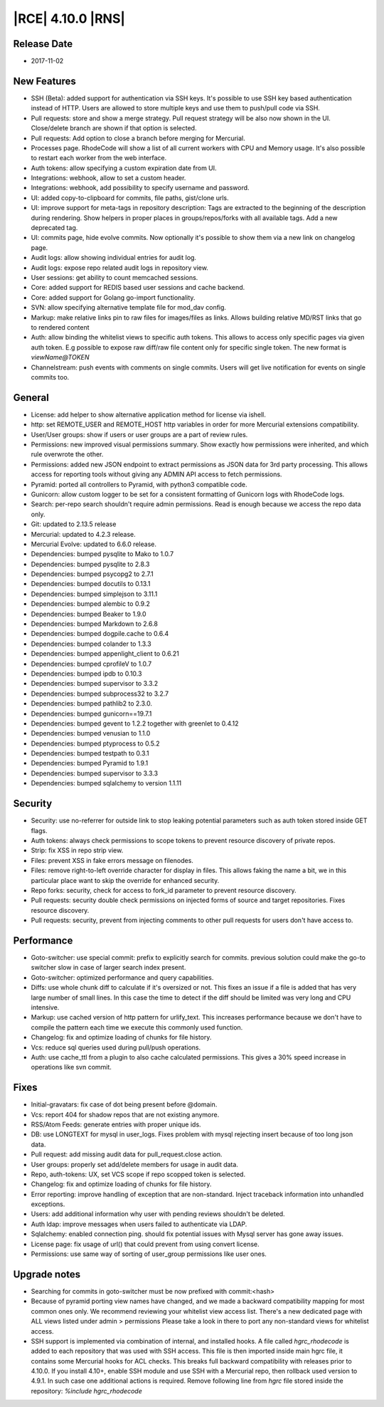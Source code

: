 |RCE| 4.10.0 |RNS|
------------------

Release Date
^^^^^^^^^^^^

- 2017-11-02


New Features
^^^^^^^^^^^^

- SSH (Beta): added support for authentication via SSH keys. It's possible
  to use SSH key based authentication instead of HTTP. Users are allowed to
  store multiple keys and use them to push/pull code via SSH.
- Pull requests: store and show a merge strategy. Pull request strategy will
  be also now shown in the UI.
  Close/delete branch are shown if that option is selected.
- Pull requests: Add option to close a branch before merging for Mercurial.
- Processes page. RhodeCode will show a list of all current workers with
  CPU and Memory usage.
  It's also possible to restart each worker from the web interface.
- Auth tokens: allow specifying a custom expiration date from UI.
- Integrations: webhook, allow to set a custom header.
- Integrations: webhook, add possibility to specify username and password.
- UI: added copy-to-clipboard for commits, file paths, gist/clone urls.
- UI: improve support for meta-tags in repository description:
  Tags are extracted to the beginning of the description during rendering.
  Show helpers in proper places in groups/repos/forks with all available tags.
  Add a new deprecated tag.
- UI: commits page, hide evolve commits.
  Now optionally it's possible to show them via a new link on changelog page.
- Audit logs: allow showing individual entries for audit log.
- Audit logs: expose repo related audit logs in repository view.
- User sessions: get ability to count memcached sessions.
- Core: added support for REDIS based user sessions and cache backend.
- Core: added support for Golang go-import functionality.
- SVN: allow specifying alternative template file for mod_dav config.
- Markup: make relative links pin to raw files for images/files as links.
  Allows building relative MD/RST links that go to rendered content
- Auth: allow binding the whitelist views to specific auth tokens. This allows
  to access only specific pages via given auth token. E.g possible to expose
  raw diff/raw file content only for specific single token.
  The new format is `viewName@TOKEN`
- Channelstream: push events with comments on single commits. Users will get
  live notification for events on single commits too.


General
^^^^^^^

- License: add helper to show alternative application method for license via
  ishell.
- http: set REMOTE_USER and REMOTE_HOST http variables in order for more
  Mercurial extensions compatibility.
- User/User groups: show if users or user groups are a part of review rules.
- Permissions: new improved visual permissions summary. Show exactly how
  permissions were inherited, and which rule overwrote the other.
- Permissions: added new JSON endpoint to extract permissions as JSON data
  for 3rd party processing. This allows access for reporting tools without
  giving any ADMIN API access to fetch permissions.
- Pyramid: ported all controllers to Pyramid, with python3 compatible code.
- Gunicorn: allow custom logger to be set for a consistent formatting of
  Gunicorn logs with RhodeCode logs.
- Search: per-repo search shouldn't require admin permissions. Read is enough
  because we access the repo data only.
- Git: updated to 2.13.5 release
- Mercurial: updated to 4.2.3 release.
- Mercurial Evolve: updated to 6.6.0 release.
- Dependencies: bumped pysqlite to Mako to 1.0.7
- Dependencies: bumped pysqlite to 2.8.3
- Dependencies: bumped psycopg2 to 2.7.1
- Dependencies: bumped docutils to 0.13.1
- Dependencies: bumped simplejson to 3.11.1
- Dependencies: bumped alembic to 0.9.2
- Dependencies: bumped Beaker to 1.9.0
- Dependencies: bumped Markdown to 2.6.8
- Dependencies: bumped dogpile.cache to 0.6.4
- Dependencies: bumped colander to 1.3.3
- Dependencies: bumped appenlight_client to 0.6.21
- Dependencies: bumped cprofileV to 1.0.7
- Dependencies: bumped ipdb to 0.10.3
- Dependencies: bumped supervisor to 3.3.2
- Dependencies: bumped subprocess32 to 3.2.7
- Dependencies: bumped pathlib2 to 2.3.0.
- Dependencies: bumped gunicorn==19.7.1
- Dependencies: bumped gevent to 1.2.2 together with greenlet to 0.4.12
- Dependencies: bumped venusian to 1.1.0
- Dependencies: bumped ptyprocess to 0.5.2
- Dependencies: bumped testpath to 0.3.1
- Dependencies: bumped Pyramid to 1.9.1
- Dependencies: bumped supervisor to 3.3.3
- Dependencies: bumped sqlalchemy to version 1.1.11


Security
^^^^^^^^

- Security: use no-referrer for outside link to stop leaking potential
  parameters such as auth token stored inside GET flags.
- Auth tokens: always check permissions to scope tokens to prevent resource
  discovery of private repos.
- Strip: fix XSS in repo strip view.
- Files: prevent XSS in fake errors message on filenodes.
- Files: remove right-to-left override character for display in files.
  This allows faking the name a bit, we in this particular place want to
  skip the override for enhanced security.
- Repo forks: security, check for access to fork_id parameter to prevent
  resource discovery.
- Pull requests: security double check permissions on injected forms of
  source and target repositories. Fixes resource discovery.
- Pull requests: security, prevent from injecting comments to other pull
  requests for users don't have access to.


Performance
^^^^^^^^^^^

- Goto-switcher: use special commit: prefix to explicitly search for commits.
  previous solution could make the go-to switcher slow in case of larger search
  index present.
- Goto-switcher: optimized performance and query capabilities.
- Diffs: use whole chunk diff to calculate if it's oversized or not.
  This fixes an issue if a file is added that has very large number of small
  lines. In this case the time to detect if the diff should be limited was
  very long and CPU intensive.
- Markup: use cached version of http pattern for urlify_text. This
  increases performance because we don't have to compile the pattern each time
  we execute this commonly used function.
- Changelog: fix and optimize loading of chunks for file history.
- Vcs: reduce sql queries used during pull/push operations.
- Auth: use cache_ttl from a plugin to also cache calculated permissions.
  This gives a 30% speed increase in operations like svn commit.


Fixes
^^^^^

- Initial-gravatars: fix case of dot being present before @domain.
- Vcs: report 404 for shadow repos that are not existing anymore.
- RSS/Atom Feeds: generate entries with proper unique ids.
- DB: use LONGTEXT for mysql in user_logs. Fixes problem with mysql rejecting
  insert because of too long json data.
- Pull request: add missing audit data for pull_request.close action.
- User groups: properly set add/delete members for usage in audit data.
- Repo, auth-tokens: UX, set VCS scope if repo scopped token is selected.
- Changelog: fix and optimize loading of chunks for file history.
- Error reporting: improve handling of exception that are non-standard.
  Inject traceback information into unhandled exceptions.
- Users: add additional information why user with pending reviews
  shouldn't be deleted.
- Auth ldap: improve messages when users failed to authenticate via LDAP.
- Sqlalchemy: enabled connection ping.
  should fix potential issues with Mysql server has gone away issues.
- License page: fix usage of url() that could prevent from using convert license.
- Permissions: use same way of sorting of user_group permissions like user ones.


Upgrade notes
^^^^^^^^^^^^^

- Searching for commits in goto-switcher must be now prefixed with
  commit:<hash>
- Because of pyramid porting view names have changed, and we made a backward
  compatibility mapping for most common ones only.
  We recommend reviewing your whitelist view access list.
  There's a new dedicated page with ALL views listed under admin > permissions
  Please take a look in there to port any non-standard views for whitelist access.

- SSH support is implemented via combination of internal, and installed hooks.
  A file called `hgrc_rhodecode` is added to each repository that was used with
  SSH access. This file is then imported inside main hgrc file, it contains
  some Mercurial hooks for ACL checks.
  This breaks full backward compatibility with releases prior to 4.10.0.
  If you install 4.10+, enable SSH module and use SSH with a Mercurial repo, then
  rollback used version to 4.9.1. In such case one additional actions is required.
  Remove following line from `hgrc` file stored inside the repository:
  `%include hgrc_rhodecode`
